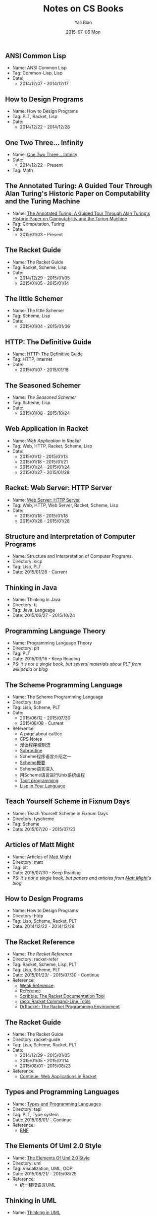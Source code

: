 #+TITLE:       Notes on CS Books
#+AUTHOR:      Yali Bian
#+EMAIL:       byl.lisp@gmail.com
#+DATE:        2015-07-06 Mon


** ANSI Common Lisp

   + Name: ANSI Common Lisp
   + Tag: Common-Lisp, Lisp
   + Date:
     - 2014/12/07 - 2014/12/17

** How to Design Programs

   + Name: How to Design Programs
   + Tag: PLT, Racket, Lisp
   + Date:
     - 2014/12/22 - 2014/12/28

** One Two Three... Infinity

   + Name: [[http://www.amazon.com/One-Two-Three-Infinity-Speculations/dp/0486256642][One Two Three... Infinity]]
   + Date:
     - 2014/12/22 - Present
   + Tag: Math

** The Annotated Turing: A Guided Tour Through Alan Turing's Historic Paper on Computability and the Turing Machine

   + Name: [[http://www.amazon.com/Annotated-Turing-Through-Historic-Computability/dp/0470229055/][The Annotated Turing: A Guided Tour Through Alan Turing's Historic Paper on Computability and the Turing Machine]]
   + Tag:  Computation, Turing
   + Date:
     - 2015/01/03 - Present

** The Racket Guide

   + Name: The Racket Guide
   + Tag: Racket, Scheme, Lisp
   + Date:
     - 2014/12/29 - 2015/01/05
     - 2015/01/05 - 2015/01/14

** The little Schemer

   + Name: The little Schemer
   + Tag: Scheme, Lisp
   + Date:
     - 2015/01/04 - 2015/01/06

** HTTP: The Definitive Guide

   + Name: [[http://shop.oreilly.com/product/9781565925090.do#][HTTP: The Definitive Guide]]
   + Tag: HTTP, Internet
   + Date:
     - 2015/01/07 - 2015/01/18

** The Seasoned Schemer

   + Name: [[www.ccs.neu.edu/home/matthias/BTSS][The Seasoned Schemer]]
   + Tag: Scheme, Lisp
   + Date:
     - 2015/01/08 - 2015/10/24

** Web Application in Racket

   + Name: [[docs.racket-lang.org/web-server/][Web Application in Racket]]
   + Tag: Web, HTTP, Racket, Scheme, Lisp
   + Date:
     - 2015/01/12 - 2015/01/13
     - 2015/01/18 - 2015/01/21
     - 2015/01/24 - 2015/01/24
     - 2015/01/27 - 2015/01/28

** Racket: Web Server: HTTP Server

  + Name: [[http://docs.racket-lang.org/web-server-internal/index.html][Web Server: HTTP Server]]
  + Tag: Web, HTTP, Web Server, Racket, Scheme, Lisp
  + Date:
    - 2015/01/18 - 2015/01/18
    - 2015/01/28 - 2015/01/28

** Structure and Interpretation of Computer Programs

   + Name: Structure and Interpretation of Computer Programs.
   + Directory: sicp
   + Tag: Lisp, PLT
   + Date: 2015/01/28 - Current

** Thinking in Java

   + Name: Thinking in Java
   + Directory: tij
   + Tag: Java, Language
   + Date: 2015/06/27 - 2015/10/24

** Programming Language Theory

   + Name: Programming Language Theory
   + Directory: plt
   + Tag: PLT
   + Date: 2015/03/16 - Keep Reading
   + PS: /it's not a single book, but several materials about PLT from wikipedia or blog/

** The Scheme Programming Language

   + Name: The Scheme Programming Language
   + Directory: tspl
   + Tag: Lisp, Scheme, PLT
   + Date:
     - 2015/06/12 - 2015/07/30
     - 2015/08/08 - Current
   + Reference:
     - A page about call/cc
     - CPS Notes
     - [[http://martin-liu.github.io/#!/article/7][漫谈程序控制流]]
     - [[https://en.wikipedia.org/wiki/Subroutine][Subroutine]]
     - Scheme程序语言介绍之一
     - [[http://www.ibm.com/developerworks/cn/linux/l-schm/index1.html][Scheme概要]]
     - Scheme语言深入
     - 用Scheme语言进行Unix系统编程
     - [[https://en.wikipedia.org/wiki/Tacit_programming][Tacit programming]]
     - [[http://danthedev.com/2015/09/09/lisp-in-your-language/][Lisp in Your Language]]

** Teach Yourself Scheme in Fixnum Days

   + Name: Teach Yourself Scheme in Fixnum Days
   + Directory: tyscheme
   + Tag: Scheme
   + Date: 2015/07/20 - 2015/07/23

** Articles of Matt Might

   + Name: Articles of [[http://matt.might.net][Matt Might]]
   + Directory: matt
   + Tag: plt
   + Date: 2015/07/30 - Keep Reading
   + PS: /it's not a single book, but papers and articles from [[http://matt.might.net/][Matt Might]]'s blog/

** How to Design Programs

   + Name: How to Design Programs
   + Directory: htdp
   + Tag: Lisp, Scheme, Racket, PLT
   + Date: 2014/12/22 - 2014/12/28

** The Racket Reference

   + Name: [[docs.racket-lang.org/reference/][The Racket Reference]]
   + Directory: racket-refer
   + Tag: Racket, Scheme, Lisp, PLT
   + Tag: Lisp, Scheme, PLT
   + Date: 2015/01/23/ - 2015/07/30 - Continue
   + Reference:
     - [[https://en.wikipedia.org/wiki/Weak_reference][Weak Reference]]
     - [[https://en.wikipedia.org/wiki/Reference_(computer_science)][Reference]]
     - [[http://docs.racket-lang.org/scribble][Scribble: The Racket Documentation Tool]]
     - [[http://docs.racket-lang.org/raco][raco: Racket Command-Line Tools]]
     - [[http://docs.racket-lang.org/drracket][DrRacket: The Racket Programming Environment]]

** The Racket Guide

   + Name: The Racket Guide
   + Directory: racket-guide
   + Tag: Lisp, Scheme, Racket, PLT
   + Date:
     - 2014/12/29 - 2015/01/05
     - 2015/01/05 - 2015/01/14
     - 2015/08/01 - 2015/08/23
   + Reference:
     - [[http://docs.racket-lang.org/continue/index.html][Continue: Web Applications in Racket]]

** Types and Programming Languages

   + Name: [[https://www.cis.upenn.edu/~bcpierce/tapl/][Types and Programming Languages]]
   + Directory: tapl
   + Tag: PLT, Type system
   + Date: 2015/08/01/ - Continue
   + Reference:
     - [[https://en.wikipedia.org/wiki/Backus%E2%80%93Naur_Form][BNF]]

** The Elements Of Uml 2.0 Style

   + Name: [[http://www.cambridge.org/us/academic/subjects/computer-science/software-engineering-and-development/elements-uml-20-style][The Elements Of Uml 2.0 Style]]
   + Directory: uml
   + Tag: Visualization, UML, OOP
   + Date: 2015/08/21/ - 2015/08/25
   + Reference:
     - 统一建模语言UML

** Thinking in UML

   + Name: [[http://book.douban.com/subject/10549583/][Thinking in UML]]
   + Directory: uml
   + Tag: Visualization, UML, OOP
   + Date: 2015/08/21/ - 2015/08/25
   + Reference:
     - [[http://www.ibm.com/developerworks/cn/rational/r-mda/][模型驱动体系结构介绍]]

** Learn You A Haskell for Great Good!

   + Name: [[http://book.douban.com/subject/25803388/][Learn You A Haskell for Great Good!]]
   + Directory: lyah
   + Tag: PLT, Haskell, FP
   + Date: 2015/08/25/ - 2015/09/07
   + Date:
     - 2015/08/25/ - 2015/09/07
     - 2015/09/15/ - 2015/10/18
   + Reference:

** Seven Languages in Seven Weeks

   + Name: [[https://pragprog.com/book/btlang/seven-languages-in-seven-weeks][Seven Languages in Seven Weeks]]
   + Directory: 7-langs
   + Tag: Lang, PLT, Haskell, Prolog, Io, Ruby, Scala, Erlang, Clojure, FP, Lisp
   + Date: 2015/08/27/ - 2015/09/07
   + Reference:

** Real World OCaml

   + Name: [[http://www.amazon.com/Real-World-OCaml-Functional-programming/dp/144932391X][Real World OCaml]]
   + Directory: rwo
   + Tag: Lang, PLT, OCaml, FP
   + Date: 2015/09/07
   + Reference:

** Go To: The Story of the Math Majors, Bridge Players, Engineers, Chess Wizards, Maverick Scientists, and Iconoclasts

   + Name: [[http://www.amazon.com/Engineers-Scientists-Iconoclasts---Programmers-Revolution/dp/0465042260/ref=sr_1_1?ie=UTF8&qid=1320204968&sr=8-1][Go To: The Story of the Math Majors, Bridge Players, Engineers, Chess Wizards, Maverick Scientists and Iconoclasts--The Programmers Who Created the Software Revolution]]
   + Directory: None
   + Tag: CS, History, Hack, Lang
   + Date: 2015/10/05 - 2015/10/06
   + Reference:

** How Program Works

   + Name: [[http://www.amazon.co.jp/dp/4822283151][How Program Works]]
   + Directory: hpw
   + Tag: CS, Lang
   + Date: 2015/10/06 - 2015/10/08
   + Reference:

** Web Development with Node and Express: Leveraging the JavaScript Stack

   + Name: [[http://www.amazon.com/Web-Development-Node-Express-Leveraging/dp/1491949309][Web Development with Node and Express: Leveraging the JavaScript Stack]]
   + Directory: node.js
   + Tag: Node.js, JavaScript, Express
   + Date: 2015/10/07 - 2015/10/14
   + Reference:

** Mastering Emacs

   + Name: [[https://www.masteringemacs.org/book][Mastering Emacs]]
   + Directory: node.js
   + Tag: Node.js, JavaScript, Express
   + Date: 2015/10/14 - Present
   + Reference:

** 10PL

   + Name: [[https://github.com/nuprl/10PL][10 papers that all PhD students in programming languages ought to know, for some value of 10]]
   + Directory: 10pl
   + Tag: Programming Languages
   + Date: 2015/10/18 - Keep Reading
   + Intro:
     10 papers that all PhD students in programming languages ought to know, for some value of 10
     - What
       Programming language researchers investigate the analysis, design, implementation, and evaluation of programming languages. Our goal is that the papers come from all of these areas.
     - Why
       A paper makes it on this list if one of us proposes the paper and none of the others disagrees.
       A paper may make it on the list if it is a milestone in the intellectual history of programming languages, if it is a good paper, and if its ideas are still good today.
       A paper may make it on the list if it covers an area particularly well.
       A paper may make it on the list if a PhD student in PL should know about this topic---even if it is outside of the confines of PL.
   + Reference:

     - Type systems
       L. Cardelli. Type systems. Handbook of Computer Science and Engineering, 1997, 2208-2236. [[http://lucacardelli.name/papers/typesystems.pdf][URL]]
     - Compiler
       C. Chambers and D. Ungar. Customization: Optimizing Compiler Technology for SELF, a Dynamically-typed Object-oriented Programming Language. PLDI 1989, 146--160. [[http://dl.acm.org/citation.cfm?id=74831][URL]]
     - Axiomatic Basis
       C.A.R. Hoare. An axiomatic basis for computer programming. Communications of the ACM, 1969, 12(10), 576-–580. [[http://dl.acm.org/citation.cfm?id=363259][URL]]
     - Program Languages
       P.J. Landin. The next 700 programming languages. Communications of the ACM, 1966, 9(3), 157--166. [[http://dl.acm.org/citation.cfm?id=365257][URL]]
     - Lambda-Calculus
       G.D. Plotkin. Call-by-name, call-by-value, and the λ-calculus. Theoretical Computer Science 1 (1975), 125--159. [[http://homepages.inf.ed.ac.uk/gdp/publications/cbn_cbv_lambda.pdf][URL]]
     - Type Structure
       J.C. Reynolds. Three approaches to type structure. Theory and Practice of Software Development, 1985, 97--138. [[http://link.springer.com/chapter/10.1007%2F3-540-15198-2_7][URL]]
     - Algol
       J.W. Backus et al. P. Naur (ed). The report on the algorithmic language Algol 60. Communications of the ACM, 1963, 6(1), 1--17. [[http://dl.acm.org/citation.cfm?id=366193.366201&coll=DL&dl=ACM&CFID=553200397&CFTOKEN=50185488][URL]]
     - Programming Language
       K.E. Ivarson. A Programming Language. John Wiley & Son's. 1962. [[http://www.jsoftware.com/papers/APL.html][URL]]
     - Distributed System
       L. Lamport. Time, clocks, and the ordering of events in a distributed system. Communications of the ACM, 1978, 21(7), 558--565.
     - Symbolic Expressions
       J. McCarthy. Recursive functions of symbolic expressions and their computation by machine, part I. Communications of the ACM, 1960, 3(4), 184--195 [[http://dl.acm.org/citation.cfm?id=367199][URL]]

** Program Visualization

   + Name: Program Visualization
   + Directory: pro-vis
   + Tag: Program Visualization
   + Date: 2015/10/20 - Keep Reading
   + Reference:
     - A Review of Generic Program Visualization Systems for Introductory Programming Education.
     - Visual Program Simulation in Introductory Programming Education
     - [[http://www.amazon.com/gp/product/8184898045][Software Visualization: From Theory to Practice]]
     - Milestones in the history of thematic cartography, statistical graphics, and data visualization

** Code Complete

   + Name: [[http://www.amazon.com/gp/product/0735619670][Code Complete]]
   + Directory: cc2e
   + Tag: Software Construction
   + Date: 2015/10/24
   + Reference

** Data Visualization - Principles and Practice

   + Name:  [[http://www.amazon.com/Data-Visualization-Principles-Practice-Second/dp/1466585269][Data Visualization - Principles and Practice]]
   + Directory: data-vis
   + Tag: Data Visualization, Visualization, Graphics
   + Date: 2015/10/28
   + Reference
